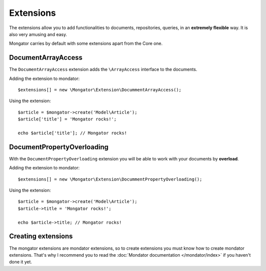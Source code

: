 Extensions
==========

The extensions allow you to add functionalities to documents, repositories,
queries, in an **extremely flexible** way. It is also very amusing and easy.

Mongator carries by default with some extensions apart from the Core one.

DocumentArrayAccess
-------------------

The ``DocumentArrayAccess`` extension adds the ``\ArrayAccess`` interface to the
documents.

Adding the extension to mondator::

    $extensions[] = new \Mongator\Extension\DocummentArrayAccess();

Using the extension::

    $article = $mongator->create('Model\Article');
    $article['title'] = 'Mongator rocks!';

    echo $article['title']; // Mongator rocks!

DocumentPropertyOverloading
---------------------------

With the ``DocumentPropertyOverloading`` extension you will be able to work with your
documents by **overload**.

Adding the extension to mondator::

    $extensions[] = new \Mongator\Extension\DocummentPropertyOverloading();

Using the extension::

    $article = $mongator->create('Model\Article');
    $article->title = 'Mongator rocks!';

    echo $article->title; // Mongator rocks!

Creating extensions
-------------------

The mongator extensions are mondator extensions, so to create extensions you
must know how to create mondator extensions. That's why I recommend you to
read the :doc:`Mondator documentation </mondator/index>` if you haven't done it
yet.
